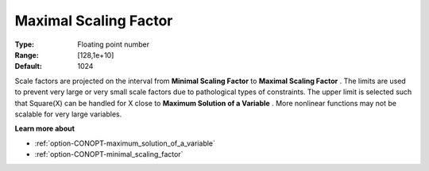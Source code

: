 .. _option-CONOPT-maximal_scaling_factor:

Maximal Scaling Factor
======================



:Type:	Floating point number	
:Range:	[128,1e+10]	
:Default:	1024	



Scale factors are projected on the interval from **Minimal Scaling Factor**  to **Maximal Scaling Factor** . The limits are used to prevent very large or very small scale factors due to pathological types of constraints. The upper limit is selected such that Square(X) can be handled for X close to **Maximum Solution of a Variable** . More nonlinear functions may not be scalable for very large variables.



**Learn more about** 

*	:ref:`option-CONOPT-maximum_solution_of_a_variable`  
*	:ref:`option-CONOPT-minimal_scaling_factor`  
